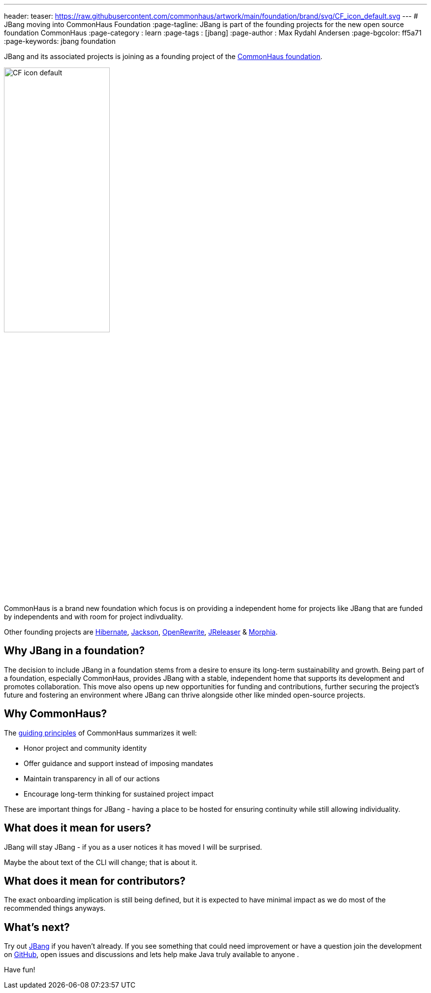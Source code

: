 ---
header:
  teaser: https://raw.githubusercontent.com/commonhaus/artwork/main/foundation/brand/svg/CF_icon_default.svg
---
# JBang moving into CommonHaus Foundation
:page-tagline: JBang is part of the founding projects for the new open source foundation CommonHaus 
:page-category : learn
:page-tags : [jbang]
:page-author : Max Rydahl Andersen
:page-bgcolor: ff5a71
:page-keywords: jbang foundation

ifdef::env-github,env-browser,env-vscode[:imagesdir: ../images]

JBang and its associated projects is joining as a founding project of the https://www.commonhaus.org/[CommonHaus foundation]. 

image::https://raw.githubusercontent.com/commonhaus/artwork/main/foundation/brand/svg/CF_icon_default.svg[width=50%]

CommonHaus is a brand new foundation which focus is on providing a independent home for projects like JBang that are funded by independents and with room for project indivduality.

Other founding projects are https://in.relation.to/2024/04/09/hibernate-to-commonhaus/[Hibernate], https://github.com/FasterXML/jackson[Jackson], https://docs.openrewrite.org/[OpenRewrite], https://andresalmiray.com/jreleaser-joins-commonhaus-foundation/[JReleaser] & https://morphia.dev/[Morphia]. 

== Why JBang in a foundation?

The decision to include JBang in a foundation stems from a desire to ensure its long-term sustainability and growth. Being part of a foundation, especially CommonHaus, provides JBang with a stable, independent home that supports its development and promotes collaboration. This move also opens up new opportunities for funding and contributions, further securing the project's future and fostering an environment where JBang can thrive alongside other like minded open-source projects.

== Why CommonHaus?

The https://www.commonhaus.org/about/#our-guiding-principles[guiding principles] of CommonHaus summarizes it well:

* Honor project and community identity
* Offer guidance and support instead of imposing mandates
* Maintain transparency in all of our actions
* Encourage long-term thinking for sustained project impact

These are important things for JBang - having a place to be hosted for ensuring continuity while still allowing individuality.

== What does it mean for users?

JBang will stay JBang - if you as a user notices it has moved I will be surprised.

Maybe the about text of the CLI will change; that is about it.

== What does it mean for contributors?

The exact onboarding implication is still being defined, but it is expected to have minimal impact as we do most of the recommended things anyways.

== What's next?

Try out https://jbang.dev/downloads[JBang] if you haven't already. If you see something that could need improvement or have a question join the development on https://github.com/jbangdev[GitHub], open issues and discussions and lets help make Java truly available to anyone
.

Have fun!
